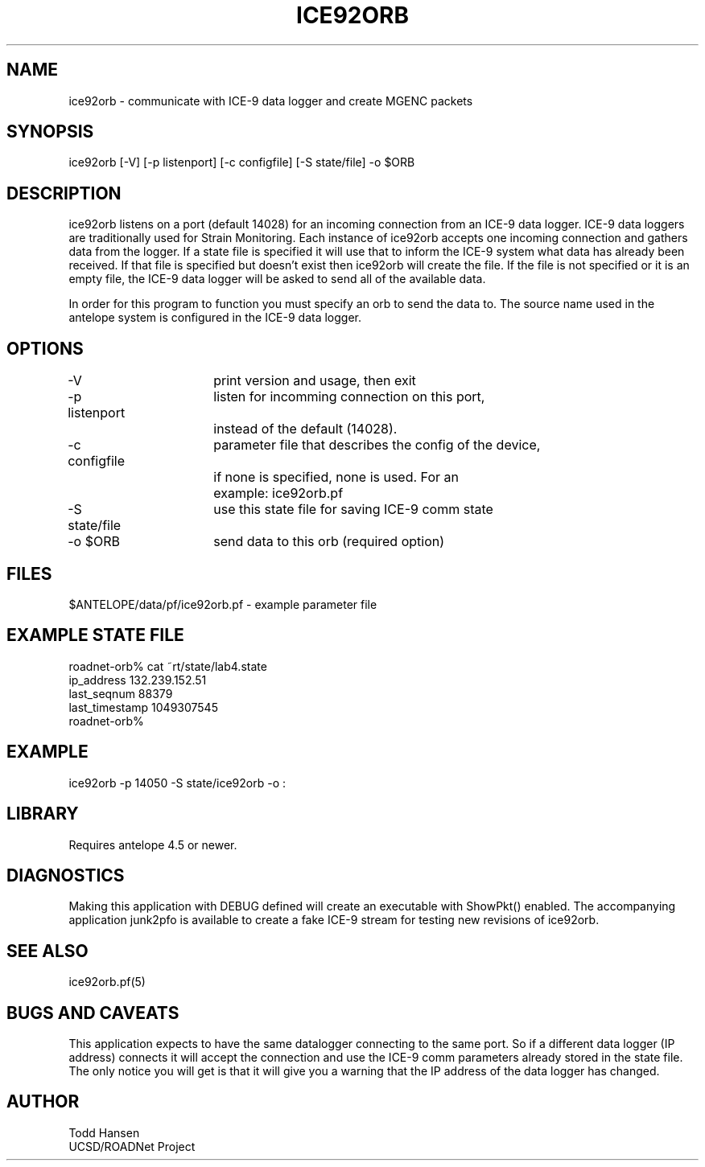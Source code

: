 .TH ICE92ORB 1 "$Date: 2003/05/21 22:50:48 $"
.SH NAME
ice92orb \- communicate with ICE-9 data logger and create MGENC packets
.SH SYNOPSIS
.nf
ice92orb [-V] [-p listenport] [-c configfile] [-S state/file] -o $ORB
.fi
.SH DESCRIPTION
ice92orb listens on a port (default 14028) for an incoming connection from
an ICE-9 data logger. ICE-9 data loggers are traditionally used for Strain 
Monitoring. Each instance of ice92orb accepts one incoming connection and 
gathers data from the logger. If a state file is specified it will use that 
to inform the ICE-9 system what data has already been received. If that 
file is specified but doesn't exist then ice92orb will create the file. If
the file is not specified or it is an empty file, the ICE-9 data logger 
will be asked to send all of the available data. 

In order for this program to function you must specify an orb to send the 
data to. The source name used in the antelope system is configured in the 
ICE-9 data logger.
.SH OPTIONS
.nf
-V		 	print version and usage, then exit
-p listenport	listen for incomming connection on this port, 
  	 		instead of the default (14028).
-c configfile	parameter file that describes the config of the device,
			if none is specified, none is used. For an 
			example: ice92orb.pf
-S state/file	use this state file for saving ICE-9 comm state
-o $ORB		send data to this orb (required option)
.fi
.SH FILES
.nf
$ANTELOPE/data/pf/ice92orb.pf - example parameter file
.fi
.SH EXAMPLE STATE FILE
.nf
roadnet-orb% cat ~rt/state/lab4.state
ip_address      132.239.152.51
last_seqnum     88379
last_timestamp  1049307545
roadnet-orb% 
.fi
.SH EXAMPLE
 ice92orb -p 14050 -S state/ice92orb -o :
.ft CW
.in 2c
.nf
.fi
.in
.ft R
.SH LIBRARY
Requires antelope 4.5 or newer.
.SH DIAGNOSTICS
Making this application with DEBUG defined will create an executable with 
ShowPkt() enabled. The accompanying application junk2pfo is available to 
create a fake ICE-9 stream for testing new revisions of ice92orb.
.SH "SEE ALSO"
.nf
ice92orb.pf(5)
.fi
.SH "BUGS AND CAVEATS"
This application expects to have the same datalogger connecting to the same 
port. So if a different data logger (IP address) connects it will accept 
the connection and use the ICE-9 comm parameters already stored in the state 
file. The only notice you will get is that it will give you a warning that 
the IP address of the data logger has changed.
.SH AUTHOR
.nf
Todd Hansen
UCSD/ROADNet Project
.fi
